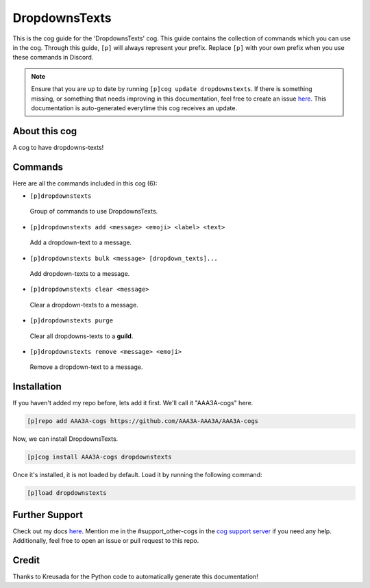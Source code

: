.. _dropdownstexts:
==============
DropdownsTexts
==============

This is the cog guide for the 'DropdownsTexts' cog. This guide contains the collection of commands which you can use in the cog.
Through this guide, ``[p]`` will always represent your prefix. Replace ``[p]`` with your own prefix when you use these commands in Discord.

.. note::

    Ensure that you are up to date by running ``[p]cog update dropdownstexts``.
    If there is something missing, or something that needs improving in this documentation, feel free to create an issue `here <https://github.com/AAA3A-AAA3A/AAA3A-cogs/issues>`_.
    This documentation is auto-generated everytime this cog receives an update.

--------------
About this cog
--------------

A cog to have dropdowns-texts!

--------
Commands
--------

Here are all the commands included in this cog (6):

* ``[p]dropdownstexts``
 Group of commands to use DropdownsTexts.

* ``[p]dropdownstexts add <message> <emoji> <label> <text>``
 Add a dropdown-text to a message.

* ``[p]dropdownstexts bulk <message> [dropdown_texts]...``
 Add dropdown-texts to a message.

* ``[p]dropdownstexts clear <message>``
 Clear a dropdown-texts to a message.

* ``[p]dropdownstexts purge``
 Clear all dropdowns-texts to a **guild**.

* ``[p]dropdownstexts remove <message> <emoji>``
 Remove a dropdown-text to a message.

------------
Installation
------------

If you haven't added my repo before, lets add it first. We'll call it
"AAA3A-cogs" here.

.. code-block:: ini

    [p]repo add AAA3A-cogs https://github.com/AAA3A-AAA3A/AAA3A-cogs

Now, we can install DropdownsTexts.

.. code-block:: ini

    [p]cog install AAA3A-cogs dropdownstexts

Once it's installed, it is not loaded by default. Load it by running the following command:

.. code-block:: ini

    [p]load dropdownstexts

---------------
Further Support
---------------

Check out my docs `here <https://aaa3a-cogs.readthedocs.io/en/latest/>`_.
Mention me in the #support_other-cogs in the `cog support server <https://discord.gg/GET4DVk>`_ if you need any help.
Additionally, feel free to open an issue or pull request to this repo.

------
Credit
------

Thanks to Kreusada for the Python code to automatically generate this documentation!

